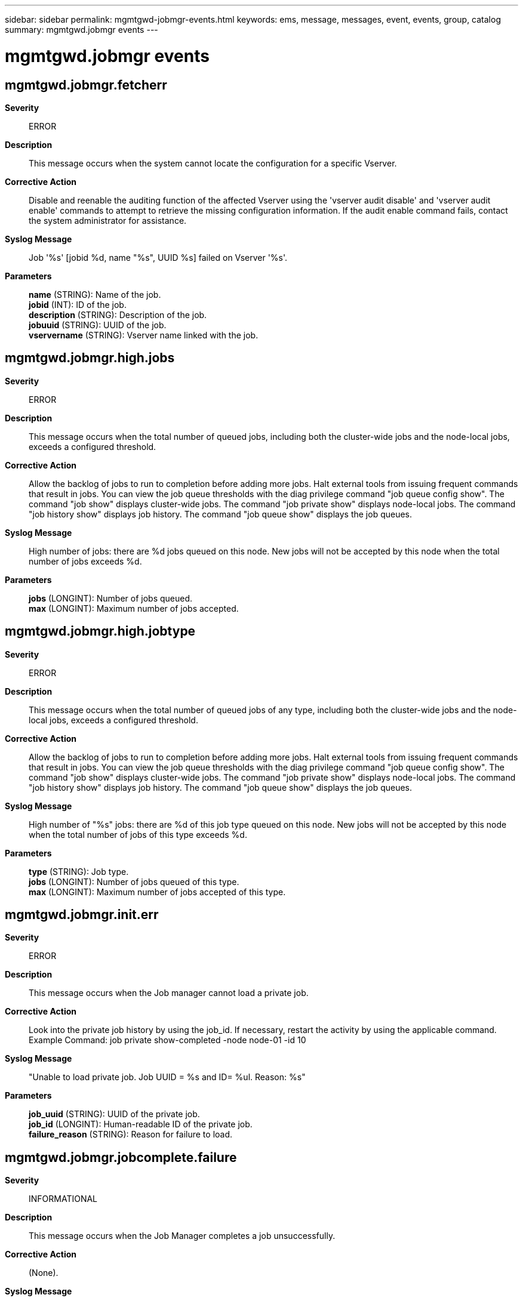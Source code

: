 ---
sidebar: sidebar
permalink: mgmtgwd-jobmgr-events.html
keywords: ems, message, messages, event, events, group, catalog
summary: mgmtgwd.jobmgr events
---

= mgmtgwd.jobmgr events
:toclevels: 1
:hardbreaks:
:nofooter:
:icons: font
:linkattrs:
:imagesdir: ./media/

== mgmtgwd.jobmgr.fetcherr
*Severity*::
ERROR
*Description*::
This message occurs when the system cannot locate the configuration for a specific Vserver.
*Corrective Action*::
Disable and reenable the auditing function of the affected Vserver using the 'vserver audit disable' and 'vserver audit enable' commands to attempt to retrieve the missing configuration information. If the audit enable command fails, contact the system administrator for assistance.
*Syslog Message*::
Job '%s' [jobid %d, name "%s", UUID %s] failed on Vserver '%s'.
*Parameters*::
*name* (STRING): Name of the job.
*jobid* (INT): ID of the job.
*description* (STRING): Description of the job.
*jobuuid* (STRING): UUID of the job.
*vservername* (STRING): Vserver name linked with the job.

== mgmtgwd.jobmgr.high.jobs
*Severity*::
ERROR
*Description*::
This message occurs when the total number of queued jobs, including both the cluster-wide jobs and the node-local jobs, exceeds a configured threshold.
*Corrective Action*::
Allow the backlog of jobs to run to completion before adding more jobs. Halt external tools from issuing frequent commands that result in jobs. You can view the job queue thresholds with the diag privilege command "job queue config show". The command "job show" displays cluster-wide jobs. The command "job private show" displays node-local jobs. The command "job history show" displays job history. The command "job queue show" displays the job queues.
*Syslog Message*::
High number of jobs: there are %d jobs queued on this node. New jobs will not be accepted by this node when the total number of jobs exceeds %d.
*Parameters*::
*jobs* (LONGINT): Number of jobs queued.
*max* (LONGINT): Maximum number of jobs accepted.

== mgmtgwd.jobmgr.high.jobtype
*Severity*::
ERROR
*Description*::
This message occurs when the total number of queued jobs of any type, including both the cluster-wide jobs and the node-local jobs, exceeds a configured threshold.
*Corrective Action*::
Allow the backlog of jobs to run to completion before adding more jobs. Halt external tools from issuing frequent commands that result in jobs. You can view the job queue thresholds with the diag privilege command "job queue config show". The command "job show" displays cluster-wide jobs. The command "job private show" displays node-local jobs. The command "job history show" displays job history. The command "job queue show" displays the job queues.
*Syslog Message*::
High number of "%s" jobs: there are %d of this job type queued on this node. New jobs will not be accepted by this node when the total number of jobs of this type exceeds %d.
*Parameters*::
*type* (STRING): Job type.
*jobs* (LONGINT): Number of jobs queued of this type.
*max* (LONGINT): Maximum number of jobs accepted of this type.

== mgmtgwd.jobmgr.init.err
*Severity*::
ERROR
*Description*::
This message occurs when the Job manager cannot load a private job.
*Corrective Action*::
Look into the private job history by using the job_id. If necessary, restart the activity by using the applicable command. Example Command: job private show-completed -node node-01 -id 10
*Syslog Message*::
"Unable to load private job. Job UUID = %s and ID= %ul. Reason: %s"
*Parameters*::
*job_uuid* (STRING): UUID of the private job.
*job_id* (LONGINT): Human-readable ID of the private job.
*failure_reason* (STRING): Reason for failure to load.

== mgmtgwd.jobmgr.jobcomplete.failure
*Severity*::
INFORMATIONAL
*Description*::
This message occurs when the Job Manager completes a job unsuccessfully.
*Corrective Action*::
(None).
*Syslog Message*::
Job "%s" [id %d] (%s) completed unsuccessfully: %s (%llu).
*Parameters*::
*name* (STRING): Name of the job.
*jobid* (INT): ID of the job.
*description* (STRING): Description of the job.
*completion* (STRING): Completion string for the job.
*code* (LONGINT): Completion code for the job.
*jobuuid* (STRING): UUID of the job.

== mgmtgwd.jobmgr.jobrestart
*Severity*::
INFORMATIONAL
*Description*::
This message occurs when the Job Manager restarts a job.
*Corrective Action*::
(None).
*Syslog Message*::
Restarted job "%s" [id %d]: %s.
*Parameters*::
*name* (STRING): Name of the job.
*jobid* (INT): ID of the job.
*description* (STRING): Description of the job.
*jobuuid* (STRING): UUID of the job.

== mgmtgwd.jobmgr.private.jobcomplete.failure
*Severity*::
INFORMATIONAL
*Description*::
This message occurs when the Job Manager completes a private job unsuccessfully.
*Corrective Action*::
(None).
*Syslog Message*::
Private job "%s" [id %d] (%s) completed unsuccessfully: %s (%llu).
*Parameters*::
*name* (STRING): Name of the job.
*jobid* (INT): ID of the job.
*description* (STRING): Description of the job.
*completion* (STRING): Completion string for the job.
*code* (LONGINT): Completion code for the job.
*jobuuid* (STRING): UUID of the job.

== mgmtgwd.jobmgr.sched.peer.update
*Severity*::
ERROR
*Description*::
This message occurs when a job schedule is updated on the peer cluster and might need to be updated on this cluster.
*Corrective Action*::
Update the schedule on this cluster to match the peer cluster.
*Syslog Message*::
"Schedule "%s" was %s on peer cluster and must also be updated on this cluster. Command on peer cluster: %s."
*Parameters*::
*schedule* (STRING): Schedule name.
*operation* (STRING): Operation performed on schedule: "created," "modified," or "deleted."
*command* (STRING): Job schedule command that was executed on the peer cluster.

== mgmtgwd.jobmgr.sched.type
*Severity*::
ERROR
*Description*::
This message occurs when a job schedule is created with the same name as a schedule from the MetroCluster(tm) partner cluster, but with a different schedule type.
*Corrective Action*::
Create a replacement schedule with a different name, and then delete one of the same-named schedules.
*Syslog Message*::
Schedule "%s" was created with the same name as an existing schedule, but with a different schedule type.
*Parameters*::
*schedule* (STRING): Schedule name.

== mgmtgwd.jobmgr.sched.update
*Deprecated*::
Deprecated as of version 9.6. Job schedules are automatically replicated to the peer cluster.
*Severity*::
ERROR
*Description*::
This message occurs when a job schedule is updated on this cluster and might need to be updated on the peer cluster.
*Corrective Action*::
On the peer cluster, update the schedule to match this cluster.
*Syslog Message*::
"Schedule "%s" was %s and must also be updated on the peer cluster. Command: %s."
*Parameters*::
*schedule* (STRING): Schedule name.
*operation* (STRING): Operation performed on schedule: "created," "modified," or "deleted."
*command* (STRING): Job schedule command that was executed.

